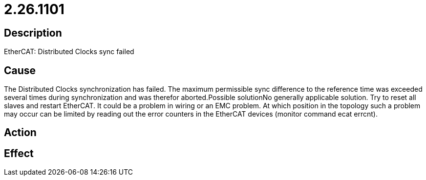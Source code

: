 = 2.26.1101
:imagesdir: img

== Description
EtherCAT: Distributed Clocks sync failed

== Cause
The Distributed Clocks synchronization has failed. The maximum permissible sync difference to the reference time was exceeded several times during synchronization and was therefor aborted.Possible solutionNo generally applicable solution. Try to reset all slaves and restart EtherCAT. It could be a problem in wiring or an EMC problem. At which position in the topology such a problem may occur can be limited by reading out the error counters in the EtherCAT devices (monitor command ecat errcnt).

== Action
 

== Effect
 

